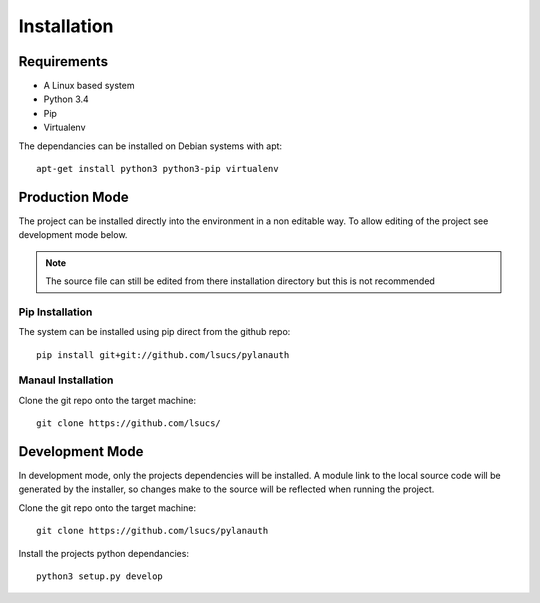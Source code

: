 ============
Installation
============

Requirements
************

- A Linux based system
- Python 3.4
- Pip
- Virtualenv
 
The dependancies can be installed on Debian systems with apt::

    apt-get install python3 python3-pip virtualenv

Production Mode
***************

The project can be installed directly into the environment in a non editable way.
To allow editing of the project see development mode below.

.. note:: The source file can still be edited from there installation directory but this is not recommended

Pip Installation
----------------

The system can be installed using pip direct from the github repo::

    pip install git+git://github.com/lsucs/pylanauth

Manaul Installation
-------------------

Clone the git repo onto the target machine::

    git clone https://github.com/lsucs/


Development Mode
****************

In development mode, only the projects dependencies will be installed. A module link to the local source code
will be generated by the installer, so changes make to the source will be reflected when running the project.

Clone the git repo onto the target machine::

    git clone https://github.com/lsucs/pylanauth

Install the projects python dependancies::

    python3 setup.py develop

